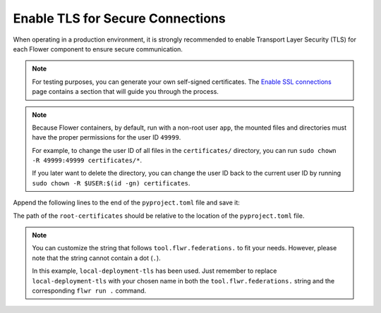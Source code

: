 Enable TLS for Secure Connections
=================================

When operating in a production environment, it is strongly recommended to enable
Transport Layer Security (TLS) for each Flower component to ensure secure communication.

.. note::

    For testing purposes, you can generate your own self-signed certificates. The
    `Enable SSL connections
    <https://flower.ai/docs/framework/how-to-enable-ssl-connections.html#certificates>`__
    page contains a section that will guide you through the process.

.. note::

    Because Flower containers, by default, run with a non-root user ``app``, the mounted
    files and directories must have the proper permissions for the user ID ``49999``.

    For example, to change the user ID of all files in the ``certificates/`` directory,
    you can run ``sudo chown -R 49999:49999 certificates/*``.

    If you later want to delete the directory, you can change the user ID back to the
    current user ID by running ``sudo chown -R $USER:$(id -gn) certificates``.

.. tab-set::

    .. tab-item:: Enable TLS in Isolation Mode ``subprocess``

        By default, the ServerApp is executed as a subprocess within the SuperLink Docker
        container, and the ClientApp is run as a subprocess within the SuperNode Docker
        container. You can learn more about the different process modes here:
        :doc:`run-as-subprocess`.

        To enable TLS between the SuperLink and SuperNode, as well as between the SuperLink and the ``flwr``
        CLI, you will need two sets of PEM-encoded root certificates, private keys, and certificate chains.

        **SuperLink**

        Assuming all files we need are in the local ``superlink-certificates`` and
        ``supernode-certificates`` directories, we can use the flag ``--volume`` to mount the
        local directories into the SuperNode container:

        .. code-block:: bash

            $ docker run --rm \
                --volume ./superlink-certificates/:/app/certificates/:ro \
                <superlink-image> \
                --ssl-ca-certfile certificates/ca.crt \
                --ssl-certfile certificates/server.pem \
                --ssl-keyfile certificates/server.key \
                <additional-args>

        .. dropdown:: Understanding the command

            * ``docker run``: This tells Docker to run a container from an image.
            * ``--rm``: Remove the container once it is stopped or the command exits.
            * | ``--volume ./superlink-certificates/:/app/certificates/:ro``: Mount the ``superlink-certificates``
              | directory in the current working directory of the host machine as a read-only volume
              | at the ``/app/certificates`` directory inside the container.
              |
              | This allows the container to access the TLS certificates that are stored in the certificates
              | directory.
            * ``<superlink-image>``: The name of your SuperLink image to be run.
            * | ``--ssl-ca-certfile certificates/ca.crt``: Specify the location of the CA certificate file
              | inside the container.
              |
              | The ``certificates/ca.crt`` file is a certificate that is used to verify the identity of the
              | SuperLink.
            * | ``--ssl-certfile certificates/server.pem``: Specify the location of the SuperLink's
              | TLS certificate file inside the container.
              |
              | The ``certificates/server.pem`` file is used to identify the SuperLink and to encrypt the
              | data that is transmitted over the network.
            * | ``--ssl-keyfile certificates/server.key``: Specify the location of the SuperLink's
              | TLS private key file inside the container.
              |
              | The ``certificates/server.key`` file is used to decrypt the data that is transmitted over
              | the network.

        **SuperNode**

        .. note::

            If you're generating self-signed certificates and the ``ca.crt`` certificate or the
            ``supernode-certificates`` directory doesn't exist on the SuperNode, you can copy it over
            after the generation step.

        .. note::

            Each SuperNode can have its own set of keys and certificates, or they can all share
            the same set.

        .. code-block:: bash

            $ docker run --rm \
                --volume ./supernode-certificates/:/app/certificates/:ro \
                --volume ./superlink-certificates/ca.crt:/app/ca.crt/:ro \
                <supernode-image> \
                --ssl-ca-certfile certificates/ca.crt \
                --ssl-certfile certificates/server.pem \
                --ssl-keyfile certificates/server.key \
                --root-certificates ca.crt \
                <additional-args>

        .. dropdown:: Understanding the command

            * ``docker run``: This tells Docker to run a container from an image.
            * ``--rm``: Remove the container once it is stopped or the command exits.
            * | ``--volume ./supernode-certificates/:/app/certificates/:ro``: Mount the ``supernode-certificates``
              | directory in the current working directory of the host machine as a read-only volume at the
              | ``/app/certificates`` directory inside the container.
              |
              | This allows the container to access the TLS certificates that are stored in the certificates
              | directory.
            * | ``--volume ./superlink-certificates/ca.crt:/app/ca.crt/:ro``: Mount the ``ca.crt``
              | file from the ``superlink-certificates`` directory of the host machine as a read-only
              | volume at the ``/app/ca.crt`` directory inside the container.
            * ``<supernode-image>``: The name of your SuperNode image to be run.
            * | ``--ssl-ca-certfile certificates/ca.crt``: Specify the location of the CA certificate file
              | inside the container.
              |
              | The ``certificates/ca.crt`` file is a certificate that is used to verify the identity of the
              | SuperNode.
            * | ``--ssl-certfile certificates/server.pem``: Specify the location of the SuperNode's
              | TLS certificate file inside the container.
              |
              | The ``certificates/server.pem`` file is used to identify the SuperNode and to encrypt the
              | data that is transmitted over the network.
            * | ``--ssl-keyfile certificates/server.key``: Specify the location of the SuperNode's
              | TLS private key file inside the container.
              |
              | The ``certificates/server.key`` file is used to decrypt the data that is transmitted over
              | the network.
            * | ``--root-certificates ca.crt``: This specifies the location of the CA certificate file
              | inside the container.
              |
              | The ``ca.crt`` file is used to verify the identity of the SuperLink.

    .. tab-item:: Enable TLS in Isolation Mode ``process``

        In isolation mode ``process``, the ServerApp and ClientApp run in their own processes.
        Unlike in isolation mode ``subprocess``, the SuperLink or SuperNode does not attempt to
        create the respective processes; instead, they must be created externally.

        It is possible to run only the SuperLink in isolation mode ``subprocess`` and the
        SuperNode in isolation mode ``process``, or vice versa, or even both with isolation mode
        ``process``.

        **SuperLink and ServerApp**

        To enable TLS between all Flower components, you will need two sets of PEM-encoded root
        certificates, private keys, and certificate chains.

        Assuming all files we need are in the local ``superlink-certificates`` and
        ``supernode-certificates`` directories, we can use the flag ``--volume`` to mount the
        local directories into the SuperNode container:

        Start the SuperLink container:

        .. code-block:: bash
            :substitutions:

            $ docker run --rm \
                --volume ./superlink-certificates/:/app/certificates/:ro \
                flwr/superlink:|stable_flwr_version| \
                --ssl-ca-certfile certificates/ca.crt \
                --ssl-certfile certificates/server.pem \
                --ssl-keyfile certificates/server.key \
                --isolation process \
                <additional-args>

        .. dropdown:: Understanding the command

            * ``docker run``: This tells Docker to run a container from an image.
            * ``--rm``: Remove the container once it is stopped or the command exits.
            * | ``--volume ./superlink-certificates/:/app/certificates/:ro``: Mount the
              | ``superlink-certificates`` directory in the current working directory of the host
              | machine as a read-only volume at the ``/app/certificates`` directory inside the container.
              |
              | This allows the container to access the TLS certificates that are stored in the certificates
              | directory.
            * | :substitution-code:`flwr/superlink:|stable_flwr_version|`: The name of the image to be run and the specific
              | tag of the image. The tag :substitution-code:`|stable_flwr_version|` represents a specific version of the image.
            * | ``--ssl-ca-certfile certificates/ca.crt``: Specify the location of the CA certificate file
              | inside the container.
              |
              | The ``certificates/ca.crt`` file is a certificate that is used to verify the identity of the
              | SuperLink.
            * | ``--ssl-certfile certificates/server.pem``: Specify the location of the SuperLink's
              | TLS certificate file inside the container.
              |
              | The ``certificates/server.pem`` file is used to identify the SuperLink and to encrypt the
              | data that is transmitted over the network.
            * | ``--ssl-keyfile certificates/server.key``: Specify the location of the SuperLink's
              | TLS private key file inside the container.
              |
              | The ``certificates/server.key`` file is used to decrypt the data that is transmitted over
              | the network.
            * | ``--isolation process``: Tells the SuperLink that the ServerApp is created by separate
              | independent process. The SuperLink does not attempt to create it.

        Start the ServerApp container:

        .. code-block:: bash

            $ docker run --rm \
                --volume ./superlink-certificates/ca.crt:/app/ca.crt:ro \
                <serverapp-image> \
                --root-certificates ca.crt \
                <additional-args>

        .. dropdown:: Understand the command

            * ``docker run``: This tells Docker to run a container from an image.
            * ``--rm``: Remove the container once it is stopped or the command exits.
            * | ``--volume ./superlink-certificates/ca.crt:/app/ca.crt:ro``: Mount the ``ca.crt`` file from
              | the ``superlink-certificates`` directory of the host machine as a read-only volume at the
              | ``/app/ca.crt`` directory inside the container.
            * ``<serverapp-image>``: The name of your ServerApp image to be run.
            * | ``--root-certificates ca.crt``: This specifies the location of the CA
              | certificate file inside the container.
              |
              | The ``ca.crt`` file is used to verify the identity of the SuperLink.

        **SuperNode and ClientApp**

        .. note::

            If you're generating self-signed certificates and the ``ca.crt`` certificate or the
            ``supernode-certificates`` directory doesn't exist on the SuperNode, you can copy it over
            after the generation step.

        .. note::

            Each SuperNode can have its own set of keys and certificates, or they can all share
            the same set.

        Start the SuperNode container:

        .. code-block:: bash
            :substitutions:

            $ docker run --rm \
                --volume ./supernode-certificates/:/app/certificates/:ro \
                --volume ./superlink-certificates/ca.crt:/app/ca.crt/:ro \
                flwr/supernode:|stable_flwr_version| \
                --ssl-ca-certfile=certificates/ca.crt \
                --ssl-certfile=certificates/server.pem \
                --ssl-keyfile=certificates/server.key \
                --root-certificates ca.crt \
                --isolation process \
                <additional-args>

        .. dropdown:: Understanding the command

            * ``docker run``: This tells Docker to run a container from an image.
            * ``--rm``: Remove the container once it is stopped or the command exits.
            * | ``--volume ./supernode-certificates/:/app/certificates/:ro``: Mount the ``supernode-certificates``
              | directory in the current working directory of the host machine as a read-only volume at the
              | ``/app/certificates`` directory inside the container.
              |
              | This allows the container to access the TLS certificates that are stored in the certificates
              | directory.
            * | ``--volume ./superlink-certificates/ca.crt:/app/ca.crt/:ro``: Mount the ``ca.crt`` file from the
              | ``superlink-certificates`` directory of the host machine as a read-only volume at the ``/app/ca.crt``
              | directory inside the container.
            * | :substitution-code:`flwr/supernode:|stable_flwr_version|`: The name of the image to be run and the specific
              | tag of the image. The tag :substitution-code:`|stable_flwr_version|` represents a specific version of the image.
            * | ``--ssl-ca-certfile certificates/ca.crt``: Specify the location of the CA certificate file
              | inside the container.
              |
              | The ``certificates/ca.crt`` file is a certificate that is used to verify the identity of the
              | SuperNode.
            * | ``--ssl-certfile certificates/server.pem``: Specify the location of the SuperNode's
              | TLS certificate file inside the container.
              |
              | The ``certificates/server.pem`` file is used to identify the SuperNode and to encrypt the
              | data that is transmitted over the network.
            * | ``--ssl-keyfile certificates/server.key``: Specify the location of the SuperNode's
              | TLS private key file inside the container.
              |
              | The ``certificates/server.key`` file is used to decrypt the data that is transmitted over
              | the network.
            * | ``--root-certificates ca.crt``: This specifies the location of the CA certificate file
              | inside the container.
              |
              | The ``ca.crt`` file is used to verify the identity of the SuperLink.
            * | ``--isolation process``: Tells the SuperNode that the ClientApp is created by separate
              | independent process. The SuperNode does not attempt to create it.

        Start the ClientApp container:

        .. code-block:: bash

            $ docker run --rm \
                --volume ./supernode-certificates/ca.crt:/app/ca.crt:ro \
                <clientapp-image> \
                --root-certificates ca.crt \
                <additional-args>

        .. dropdown:: Understand the command

            * ``docker run``: This tells Docker to run a container from an image.
            * ``--rm``: Remove the container once it is stopped or the command exits.
            * | ``--volume ./supernode-certificates/ca.crt:/app/ca.crt:ro``: Mount the ``ca.crt`` file from
              | the ``supernode-certificates`` directory of the host machine as a read-only volume at the
              | ``/app/ca.crt`` directory inside the container.
            * ``<clientapp-image>``: The name of your ClientApp image to be run.
            * | ``--root-certificates ca.crt``: This specifies the location of the CA
              | certificate file inside the container.
              |
              | The ``ca.crt`` file is used to verify the identity of the SuperNode.

Append the following lines to the end of the ``pyproject.toml`` file and save it:

.. code-block:: toml
    :caption: pyproject.toml

    [tool.flwr.federations.local-deployment-tls]
    address = "127.0.0.1:9093"
    root-certificates = "../superlink-certificates/ca.crt"

The path of the ``root-certificates`` should be relative to the location of the
``pyproject.toml`` file.

.. note::

    You can customize the string that follows ``tool.flwr.federations.`` to fit your
    needs. However, please note that the string cannot contain a dot (``.``).

    In this example, ``local-deployment-tls`` has been used. Just remember to replace
    ``local-deployment-tls`` with your chosen name in both the
    ``tool.flwr.federations.`` string and the corresponding ``flwr run .`` command.
